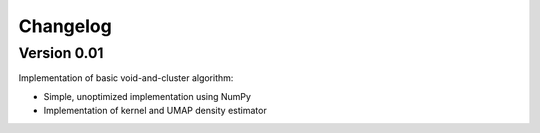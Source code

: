 ===============
Changelog
===============

Version 0.01
===============

Implementation of basic void-and-cluster algorithm:

- Simple, unoptimized implementation using NumPy
- Implementation of kernel and UMAP density estimator
